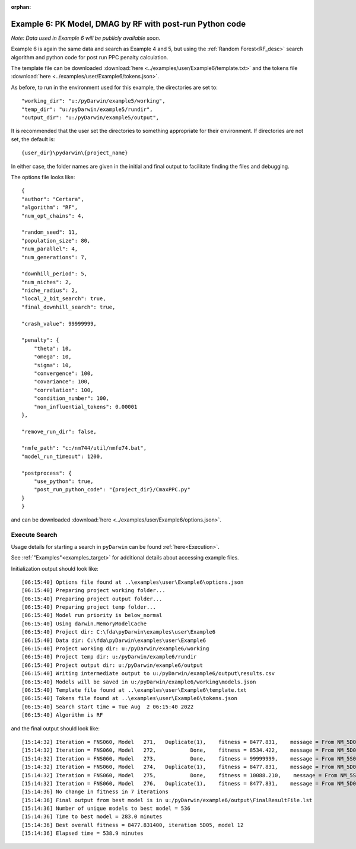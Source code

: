 :orphan:

.. _startpk6:

###########################################################
Example 6: PK Model, DMAG by RF with post-run Python code
###########################################################

*Note: Data used in Example 6 will be publicly available soon.*

Example 6 is again the same data and search as Example 4 and 5, but using the :ref:`Random Forest<RF_desc>` search algorithm and python code for 
post run PPC penalty calculation.
   
The template file can be downloaded :download:`here <../examples/user/Example6/template.txt>` and the tokens file :download:`here <../examples/user/Example6/tokens.json>`.

As before, to run in the environment used for this example, the directories are set to:

::
        
    "working_dir": "u:/pyDarwin/example5/working",
    "temp_dir": "u:/pyDarwin/example5/rundir",
    "output_dir": "u:/pyDarwin/example5/output",

It is recommended that the user set the directories to something appropriate for their environment. If directories are not set, 
the default is:


::

	{user_dir}\pydarwin\{project_name}

In either case, the folder names are given in the initial and final output to facilitate finding the files and debugging.

The options file looks like:

::

    {
    "author": "Certara",
    "algorithm": "RF",
    "num_opt_chains": 4,

    "random_seed": 11,
    "population_size": 80,
    "num_parallel": 4,
    "num_generations": 7,

    "downhill_period": 5,
    "num_niches": 2,
    "niche_radius": 2,
    "local_2_bit_search": true,
    "final_downhill_search": true,

    "crash_value": 99999999,

    "penalty": {
        "theta": 10,
        "omega": 10,
        "sigma": 10,
        "convergence": 100,
        "covariance": 100,
        "correlation": 100,
        "condition_number": 100,
        "non_influential_tokens": 0.00001
    },

    "remove_run_dir": false,

    "nmfe_path": "c:/nm744/util/nmfe74.bat",
    "model_run_timeout": 1200,

    "postprocess": {
        "use_python": true,
        "post_run_python_code": "{project_dir}/CmaxPPC.py"
    }
    }


and can be downloaded :download:`here <../examples/user/Example6/options.json>`.
 

******************************************
Execute Search
******************************************

Usage details for starting a search in ``pyDarwin`` can be found :ref:`here<Execution>`.

See :ref:`"Examples"<examples_target>` for additional details about accessing example files.

Initialization output should look like:

::

        
    [06:15:40] Options file found at ..\examples\user\Example6\options.json
    [06:15:40] Preparing project working folder...
    [06:15:40] Preparing project output folder...
    [06:15:40] Preparing project temp folder...
    [06:15:40] Model run priority is below_normal
    [06:15:40] Using darwin.MemoryModelCache
    [06:15:40] Project dir: C:\fda\pyDarwin\examples\user\Example6
    [06:15:40] Data dir: C:\fda\pyDarwin\examples\user\Example6
    [06:15:40] Project working dir: u:/pyDarwin/example6/working
    [06:15:40] Project temp dir: u:/pyDarwin/example6/rundir
    [06:15:40] Project output dir: u:/pyDarwin/example6/output
    [06:15:40] Writing intermediate output to u:/pyDarwin/example6/output\results.csv
    [06:15:40] Models will be saved in u:/pyDarwin/example6/working\models.json
    [06:15:40] Template file found at ..\examples\user\Example6\template.txt
    [06:15:40] Tokens file found at ..\examples\user\Example6\tokens.json
    [06:15:40] Search start time = Tue Aug  2 06:15:40 2022
    [06:15:40] Algorithm is RF



and the final output should look like:

::

    [15:14:32] Iteration = FNS060, Model   271,   Duplicate(1),    fitness = 8477.831,    message = From NM_5D05_12: No important warnings
    [15:14:32] Iteration = FNS060, Model   272,           Done,    fitness = 8534.422,    message = From NM_5D06_21: No important warnings
    [15:14:32] Iteration = FNS060, Model   273,           Done,    fitness = 99999999,    message = From NM_5S070_273: No important warnings
    [15:14:32] Iteration = FNS060, Model   274,   Duplicate(1),    fitness = 8477.831,    message = From NM_5D05_12: No important warnings
    [15:14:32] Iteration = FNS060, Model   275,           Done,    fitness = 10088.210,    message = From NM_5S070_275: No important warnings
    [15:14:32] Iteration = FNS060, Model   276,   Duplicate(1),    fitness = 8477.831,    message = From NM_5D05_12: No important warnings
    [15:14:36] No change in fitness in 7 iterations
    [15:14:36] Final output from best model is in u:/pyDarwin/example6/output\FinalResultFile.lst
    [15:14:36] Number of unique models to best model = 536
    [15:14:36] Time to best model = 283.0 minutes
    [15:14:36] Best overall fitness = 8477.831400, iteration 5D05, model 12
    [15:14:36] Elapsed time = 538.9 minutes
    